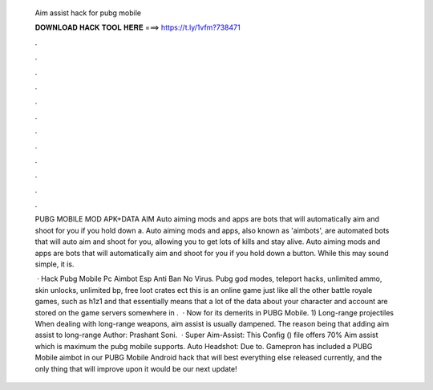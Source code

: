   Aim assist hack for pubg mobile
  
  
  
  𝐃𝐎𝐖𝐍𝐋𝐎𝐀𝐃 𝐇𝐀𝐂𝐊 𝐓𝐎𝐎𝐋 𝐇𝐄𝐑𝐄 ===> https://t.ly/1vfm?738471
  
  
  
  .
  
  
  
  .
  
  
  
  .
  
  
  
  .
  
  
  
  .
  
  
  
  .
  
  
  
  .
  
  
  
  .
  
  
  
  .
  
  
  
  .
  
  
  
  .
  
  
  
  .
  
  PUBG MOBILE MOD APK+DATA AIM  Auto aiming mods and apps are bots that will automatically aim and shoot for you if you hold down a. Auto aiming mods and apps, also known as 'aimbots', are automated bots that will auto aim and shoot for you, allowing you to get lots of kills and stay alive. Auto aiming mods and apps are bots that will automatically aim and shoot for you if you hold down a button. While this may sound simple, it is.
  
   · Hack Pubg Mobile Pc Aimbot Esp Anti Ban No Virus. Pubg god modes, teleport hacks, unlimited ammo, skin unlocks, unlimited bp, free loot crates ect this is an online game just like all the other battle royale games, such as h1z1 and that essentially means that a lot of the data about your character and account are stored on the game servers somewhere in .  · Now for its demerits in PUBG Mobile. 1) Long-range projectiles When dealing with long-range weapons, aim assist is usually dampened. The reason being that adding aim assist to long-range Author: Prashant Soni.  · Super Aim-Assist: This Config () file offers 70% Aim assist which is maximum the pubg mobile supports. Auto Headshot: Due to. Gamepron has included a PUBG Mobile aimbot in our PUBG Mobile Android hack that will best everything else released currently, and the only thing that will improve upon it would be our next update!
